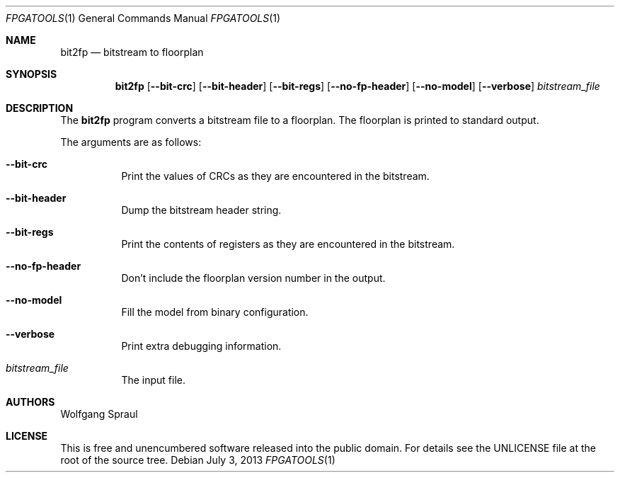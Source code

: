 .\" Process this file with
.\" groff -mandoc -Tascii bit2fp.1
.Dd "July 3, 2013"
.Dt FPGATOOLS 1
.Os
.Sh NAME
.Nm bit2fp
.Nd bitstream to floorplan
.Sh SYNOPSIS
.Nm bit2fp
.Op Fl -bit-crc
.Op Fl -bit-header
.Op Fl -bit-regs
.Op Fl -no-fp-header
.Op Fl -no-model
.Op Fl -verbose
.Ar bitstream_file
.Sh DESCRIPTION
The
.Nm
program converts a bitstream file to a floorplan.
The floorplan is printed to standard output.
.Pp
The arguments are as follows:
.Bl -tag -width Ds
.It Fl -bit-crc
Print the values of CRCs as they are encountered in the bitstream.
.It Fl -bit-header
Dump the bitstream header string.
.It Fl -bit-regs
Print the contents of registers as they are encountered in the bitstream.
.It Fl -no-fp-header
Don't include the floorplan version number in the output.
.It Fl -no-model
Fill the model from binary configuration.
.It Fl -verbose
Print extra debugging information.
.It Ar bitstream_file
The input file.
.El
.Sh AUTHORS
Wolfgang Spraul
.Sh LICENSE
This is free and unencumbered software released into the public domain.
For details see the UNLICENSE file at the root of the source tree.
